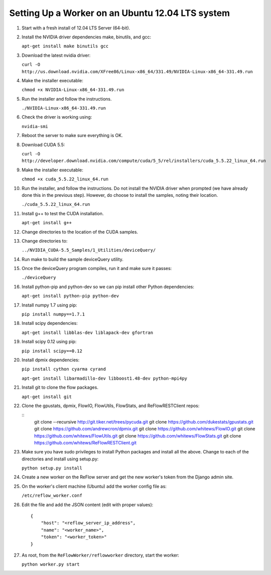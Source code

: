 Setting Up a Worker on an Ubuntu 12.04 LTS system
====

#.  Start with a fresh install of 12.04 LTS Server (64-bit).

#.  Install the NVIDIA driver dependencies make, binutils, and gcc:

    ``apt-get install make binutils gcc``

#.  Download the latest nvidia driver:

    ``curl -O http://us.download.nvidia.com/XFree86/Linux-x86_64/331.49/NVIDIA-Linux-x86_64-331.49.run``

#.  Make the installer executable:

    ``chmod +x NVIDIA-Linux-x86_64-331.49.run``

#.  Run the installer and follow the instructions.

    ``./NVIDIA-Linux-x86_64-331.49.run``

#.  Check the driver is working using:

    ``nvidia-smi``

#.  Reboot the server to make sure everything is OK.

#.  Download CUDA 5.5:

    ``curl -O http://developer.download.nvidia.com/compute/cuda/5_5/rel/installers/cuda_5.5.22_linux_64.run``

#.  Make the installer executable:

    ``chmod +x cuda_5.5.22_linux_64.run``

#.  Run the installer, and follow the instructions. Do not install the
    NVIDIA driver when prompted (we have already done this in the previous
    step). However, do choose to install the samples, noting their location.

    ``./cuda_5.5.22_linux_64.run``

#.  Install g++ to test the CUDA installation.

    ``apt-get install g++``

#.  Change directories to the location of the CUDA samples.

#.  Change directories to:

    ``../NVIDIA_CUDA-5.5_Samples/1_Utilities/deviceQuery/``

#.  Run make to build the sample deviceQuery utility.

#.  Once the deviceQuery program compiles, run it and make sure it passes:

    ``./deviceQuery``

#.  Install python-pip and python-dev so we can pip install other Python dependencies:

    ``apt-get install python-pip python-dev``

#.  Install numpy 1.7 using pip:

    ``pip install numpy==1.7.1``

#.  Install scipy dependencies:

    ``apt-get install libblas-dev liblapack-dev gfortran``

#.  Install scipy 0.12 using pip:

    ``pip install scipy==0.12``

#.  Install dpmix dependencies:

    ``pip install cython cyarma cyrand``

    ``apt-get install libarmadillo-dev libboost1.48-dev python-mpi4py``

#.  Install git to clone the flow packages.

    ``apt-get install git``

#.  Clone the gpustats, dpmix, FlowIO, FlowUtils, FlowStats, and ReFlowRESTClient repos:

    ::
        git clone --recursive http://git.tiker.net/trees/pycuda.git
        git clone https://github.com/dukestats/gpustats.git
        git clone https://github.com/andrewcron/dpmix.git
        git clone https://github.com/whitews/FlowIO.git
        git clone https://github.com/whitews/FlowUtils.git
        git clone https://github.com/whitews/FlowStats.git
        git clone https://github.com/whitews/ReFlowRESTClient.git

#.  Make sure you have sudo privileges to install Python packages and install
    all the above. Change to each of the directories and install using setup.py:

    ``python setup.py install``

#.  Create a new worker on the ReFlow server and get the new worker's token from the Django admin site.

#.  On the worker's client machine (Ubuntu) add the worker config file as:

    ``/etc/reflow_worker.conf``

#.  Edit the file and add the JSON content (edit with proper values):

    ::

        {
            "host": "<reflow_server_ip_address",
            "name": "<worker_name>",
            "token": "<worker_token>"
        }


#.  As root, from the ``ReFlowWorker/reflowworker`` directory, start the worker:

    ``python worker.py start``
